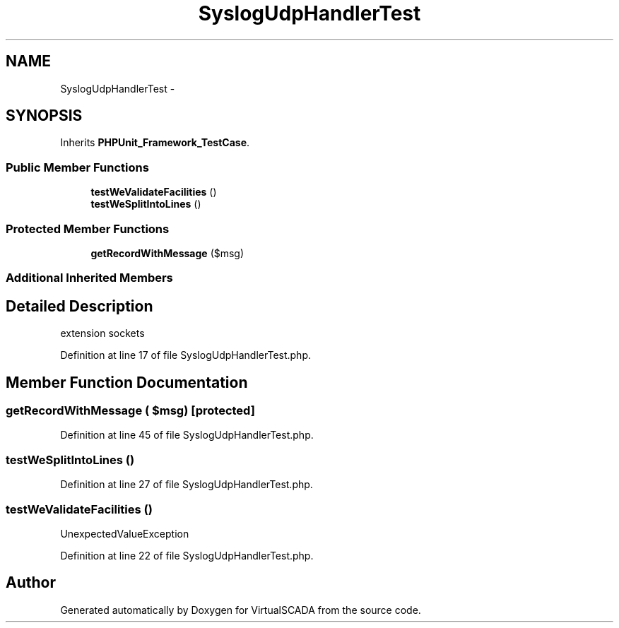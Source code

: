 .TH "SyslogUdpHandlerTest" 3 "Tue Apr 14 2015" "Version 1.0" "VirtualSCADA" \" -*- nroff -*-
.ad l
.nh
.SH NAME
SyslogUdpHandlerTest \- 
.SH SYNOPSIS
.br
.PP
.PP
Inherits \fBPHPUnit_Framework_TestCase\fP\&.
.SS "Public Member Functions"

.in +1c
.ti -1c
.RI "\fBtestWeValidateFacilities\fP ()"
.br
.ti -1c
.RI "\fBtestWeSplitIntoLines\fP ()"
.br
.in -1c
.SS "Protected Member Functions"

.in +1c
.ti -1c
.RI "\fBgetRecordWithMessage\fP ($msg)"
.br
.in -1c
.SS "Additional Inherited Members"
.SH "Detailed Description"
.PP 
extension sockets 
.PP
Definition at line 17 of file SyslogUdpHandlerTest\&.php\&.
.SH "Member Function Documentation"
.PP 
.SS "getRecordWithMessage ( $msg)\fC [protected]\fP"

.PP
Definition at line 45 of file SyslogUdpHandlerTest\&.php\&.
.SS "testWeSplitIntoLines ()"

.PP
Definition at line 27 of file SyslogUdpHandlerTest\&.php\&.
.SS "testWeValidateFacilities ()"
UnexpectedValueException 
.PP
Definition at line 22 of file SyslogUdpHandlerTest\&.php\&.

.SH "Author"
.PP 
Generated automatically by Doxygen for VirtualSCADA from the source code\&.
